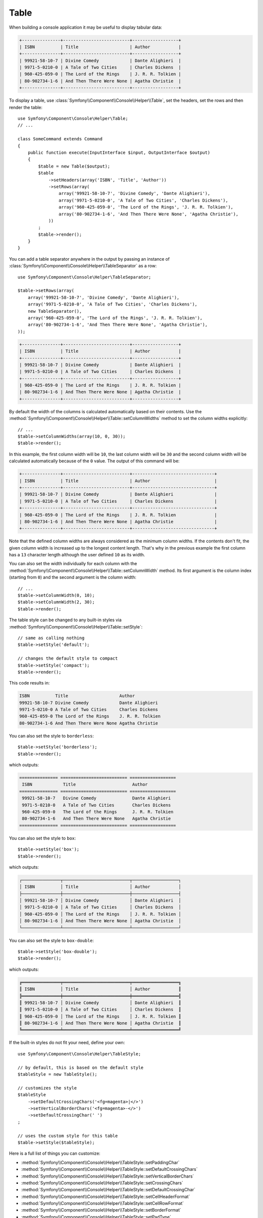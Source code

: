 .. index::
    single: Console Helpers; Table

Table
=====

When building a console application it may be useful to display tabular data:

.. code-block:: terminal

    +---------------+--------------------------+------------------+
    | ISBN          | Title                    | Author           |
    +---------------+--------------------------+------------------+
    | 99921-58-10-7 | Divine Comedy            | Dante Alighieri  |
    | 9971-5-0210-0 | A Tale of Two Cities     | Charles Dickens  |
    | 960-425-059-0 | The Lord of the Rings    | J. R. R. Tolkien |
    | 80-902734-1-6 | And Then There Were None | Agatha Christie  |
    +---------------+--------------------------+------------------+

To display a table, use :class:`Symfony\\Component\\Console\\Helper\\Table`,
set the headers, set the rows and then render the table::

    use Symfony\Component\Console\Helper\Table;
    // ...

    class SomeCommand extends Command
    {
        public function execute(InputInterface $input, OutputInterface $output)
        {
            $table = new Table($output);
            $table
                ->setHeaders(array('ISBN', 'Title', 'Author'))
                ->setRows(array(
                    array('99921-58-10-7', 'Divine Comedy', 'Dante Alighieri'),
                    array('9971-5-0210-0', 'A Tale of Two Cities', 'Charles Dickens'),
                    array('960-425-059-0', 'The Lord of the Rings', 'J. R. R. Tolkien'),
                    array('80-902734-1-6', 'And Then There Were None', 'Agatha Christie'),
                ))
            ;
            $table->render();
        }
    }

You can add a table separator anywhere in the output by passing an instance of
:class:`Symfony\\Component\\Console\\Helper\\TableSeparator` as a row::

    use Symfony\Component\Console\Helper\TableSeparator;

    $table->setRows(array(
        array('99921-58-10-7', 'Divine Comedy', 'Dante Alighieri'),
        array('9971-5-0210-0', 'A Tale of Two Cities', 'Charles Dickens'),
        new TableSeparator(),
        array('960-425-059-0', 'The Lord of the Rings', 'J. R. R. Tolkien'),
        array('80-902734-1-6', 'And Then There Were None', 'Agatha Christie'),
    ));

.. code-block:: terminal

    +---------------+--------------------------+------------------+
    | ISBN          | Title                    | Author           |
    +---------------+--------------------------+------------------+
    | 99921-58-10-7 | Divine Comedy            | Dante Alighieri  |
    | 9971-5-0210-0 | A Tale of Two Cities     | Charles Dickens  |
    +---------------+--------------------------+------------------+
    | 960-425-059-0 | The Lord of the Rings    | J. R. R. Tolkien |
    | 80-902734-1-6 | And Then There Were None | Agatha Christie  |
    +---------------+--------------------------+------------------+

By default the width of the columns is calculated automatically based on their
contents. Use the :method:`Symfony\\Component\\Console\\Helper\\Table::setColumnWidths`
method to set the column widths explicitly::

    // ...
    $table->setColumnWidths(array(10, 0, 30));
    $table->render();

In this example, the first column width will be ``10``, the last column width
will be ``30`` and the second column width will be calculated automatically
because of the ``0`` value. The output of this command will be:

.. code-block:: terminal

    +---------------+--------------------------+--------------------------------+
    | ISBN          | Title                    | Author                         |
    +---------------+--------------------------+--------------------------------+
    | 99921-58-10-7 | Divine Comedy            | Dante Alighieri                |
    | 9971-5-0210-0 | A Tale of Two Cities     | Charles Dickens                |
    +---------------+--------------------------+--------------------------------+
    | 960-425-059-0 | The Lord of the Rings    | J. R. R. Tolkien               |
    | 80-902734-1-6 | And Then There Were None | Agatha Christie                |
    +---------------+--------------------------+--------------------------------+

Note that the defined column widths are always considered as the minimum column
widths. If the contents don't fit, the given column width is increased up to the
longest content length. That's why in the previous example the first column has
a ``13`` character length although the user defined ``10`` as its width.

You can also set the width individually for each column with the
:method:`Symfony\\Component\\Console\\Helper\\Table::setColumnWidth` method.
Its first argument is the column index (starting from ``0``) and the second
argument is the column width::

    // ...
    $table->setColumnWidth(0, 10);
    $table->setColumnWidth(2, 30);
    $table->render();

The table style can be changed to any built-in styles via
:method:`Symfony\\Component\\Console\\Helper\\Table::setStyle`::

    // same as calling nothing
    $table->setStyle('default');

    // changes the default style to compact
    $table->setStyle('compact');
    $table->render();

This code results in:

.. code-block:: terminal

     ISBN          Title                    Author
     99921-58-10-7 Divine Comedy            Dante Alighieri
     9971-5-0210-0 A Tale of Two Cities     Charles Dickens
     960-425-059-0 The Lord of the Rings    J. R. R. Tolkien
     80-902734-1-6 And Then There Were None Agatha Christie

You can also set the style to ``borderless``::

    $table->setStyle('borderless');
    $table->render();

which outputs:

.. code-block:: terminal

     =============== ========================== ==================
      ISBN            Title                      Author
     =============== ========================== ==================
      99921-58-10-7   Divine Comedy              Dante Alighieri
      9971-5-0210-0   A Tale of Two Cities       Charles Dickens
      960-425-059-0   The Lord of the Rings      J. R. R. Tolkien
      80-902734-1-6   And Then There Were None   Agatha Christie
     =============== ========================== ==================

You can also set the style to ``box``::

    $table->setStyle('box');
    $table->render();

which outputs:

.. code-block:: text

    ┌───────────────┬──────────────────────────┬──────────────────┐
    │ ISBN          │ Title                    │ Author           │
    ├───────────────┼──────────────────────────┼──────────────────┤
    │ 99921-58-10-7 │ Divine Comedy            │ Dante Alighieri  │
    │ 9971-5-0210-0 │ A Tale of Two Cities     │ Charles Dickens  │
    │ 960-425-059-0 │ The Lord of the Rings    │ J. R. R. Tolkien │
    │ 80-902734-1-6 │ And Then There Were None │ Agatha Christie  │
    └───────────────┴──────────────────────────┴──────────────────┘

.. versionadded:: 4.1
    The ``box`` style was introduced in Symfony 4.1.

You can also set the style to ``box-double``::

    $table->setStyle('box-double');
    $table->render();

which outputs:

.. code-block:: text

    ╔═══════════════╤══════════════════════════╤══════════════════╗
    ║ ISBN          │ Title                    │ Author           ║
    ╠═══════════════╪══════════════════════════╪══════════════════╣
    ║ 99921-58-10-7 │ Divine Comedy            │ Dante Alighieri  ║
    ║ 9971-5-0210-0 │ A Tale of Two Cities     │ Charles Dickens  ║
    ║ 960-425-059-0 │ The Lord of the Rings    │ J. R. R. Tolkien ║
    ║ 80-902734-1-6 │ And Then There Were None │ Agatha Christie  ║
    ╚═══════════════╧══════════════════════════╧══════════════════╝

.. versionadded:: 4.1
    The ``box-double`` style was introduced in Symfony 4.1.

If the built-in styles do not fit your need, define your own::

    use Symfony\Component\Console\Helper\TableStyle;

    // by default, this is based on the default style
    $tableStyle = new TableStyle();

    // customizes the style
    $tableStyle
        ->setDefaultCrossingChars('<fg=magenta>|</>')
        ->setVerticalBorderChars('<fg=magenta>-</>')
        ->setDefaultCrossingChar(' ')
    ;

    // uses the custom style for this table
    $table->setStyle($tableStyle);

Here is a full list of things you can customize:

*  :method:`Symfony\\Component\\Console\\Helper\\TableStyle::setPaddingChar`
*  :method:`Symfony\\Component\\Console\\Helper\\TableStyle::setDefaultCrossingChars`
*  :method:`Symfony\\Component\\Console\\Helper\\TableStyle::setVerticalBorderChars`
*  :method:`Symfony\\Component\\Console\\Helper\\TableStyle::setCrossingChars`
*  :method:`Symfony\\Component\\Console\\Helper\\TableStyle::setDefaultCrossingChar`
*  :method:`Symfony\\Component\\Console\\Helper\\TableStyle::setCellHeaderFormat`
*  :method:`Symfony\\Component\\Console\\Helper\\TableStyle::setCellRowFormat`
*  :method:`Symfony\\Component\\Console\\Helper\\TableStyle::setBorderFormat`
*  :method:`Symfony\\Component\\Console\\Helper\\TableStyle::setPadType`

.. versionadded:: 4.1
    The ``setDefaultCrossingChars`` method was introduced in Symfony 4.1.
    It replaces the deprecated ``setHorizontalBorderChar`` method.

    Also, the ``setVerticalBorderChars`` method was introduced. Use this instead
    of the deprecated ``setVerticalBorderChar`` method.

    The ``setCrossingChars()`` and ``setDefaultCrossingChar()`` methods are also
    new. Previously you could only use the now deprecated ``setCrossingChar()``
    method.

.. tip::

    You can also register a style globally::

        // registers the style under the colorful name
        Table::setStyleDefinition('colorful', $tableStyle);

        // applies the custom style for the given table
        $table->setStyle('colorful');

    This method can also be used to override a built-in style.

Spanning Multiple Columns and Rows
----------------------------------

To make a table cell that spans multiple columns you can use a :class:`Symfony\\Component\\Console\\Helper\\TableCell`::

    use Symfony\Component\Console\Helper\Table;
    use Symfony\Component\Console\Helper\TableSeparator;
    use Symfony\Component\Console\Helper\TableCell;

    $table = new Table($output);
    $table
        ->setHeaders(array('ISBN', 'Title', 'Author'))
        ->setRows(array(
            array('99921-58-10-7', 'Divine Comedy', 'Dante Alighieri'),
            new TableSeparator(),
            array(new TableCell('This value spans 3 columns.', array('colspan' => 3))),
        ))
    ;
    $table->render();

This results in:

.. code-block:: terminal

    +---------------+---------------+-----------------+
    | ISBN          | Title         | Author          |
    +---------------+---------------+-----------------+
    | 99921-58-10-7 | Divine Comedy | Dante Alighieri |
    +---------------+---------------+-----------------+
    | This value spans 3 columns.                     |
    +---------------+---------------+-----------------+

.. tip::

    You can create a multiple-line page title using a header cell that spans
    the entire table width::

        $table->setHeaders(array(
            array(new TableCell('Main table title', array('colspan' => 3))),
            array('ISBN', 'Title', 'Author'),
        ))
        // ...

    This generates:

    .. code-block:: terminal

        +-------+-------+--------+
        | Main table title       |
        +-------+-------+--------+
        | ISBN  | Title | Author |
        +-------+-------+--------+
        | ...                    |
        +-------+-------+--------+

In a similar way you can span multiple rows::

    use Symfony\Component\Console\Helper\Table;
    use Symfony\Component\Console\Helper\TableCell;

    $table = new Table($output);
    $table
        ->setHeaders(array('ISBN', 'Title', 'Author'))
        ->setRows(array(
            array(
                '978-0521567817',
                'De Monarchia',
                new TableCell("Dante Alighieri\nspans multiple rows", array('rowspan' => 2)),
            ),
            array('978-0804169127', 'Divine Comedy'),
        ))
    ;
    $table->render();

This outputs:

.. code-block:: terminal

    +----------------+---------------+---------------------+
    | ISBN           | Title         | Author              |
    +----------------+---------------+---------------------+
    | 978-0521567817 | De Monarchia  | Dante Alighieri     |
    | 978-0804169127 | Divine Comedy | spans multiple rows |
    +----------------+---------------+---------------------+

You can use the ``colspan`` and ``rowspan`` options at the same time which allows
you to create any table layout you may wish.

.. _console-modify-rendered-tables:

Modifying Rendered Tables
-------------------------

.. versionadded:: 4.1
    The feature to modify rendered tables was introduced in Symfony 4.1.

The ``render()`` method requires passing the entire table contents. However,
sometimes that information is not available beforehand because it's generated
dynamically. In those cases, use the
:method:`Symfony\\Component\\Console\\Helper\\Table::appendRow` method, which
takes the same arguments as the ``addRow()`` method, to add rows at the bottom
of an already rendered table.

The only requirement to append rows is that the table must be rendered inside a
:ref:`Console output section <console-output-sections>`::

    use Symfony\Component\Console\Helper\Table;
    // ...

    class SomeCommand extends Command
    {
        public function execute(InputInterface $input, OutputInterface $output)
        {
            $section = $output->section();
            $table = new Table($section);

            $table->addRow(['Love']);
            $table->render();

            $table->appendRow(['Symfony']);
        }
    }

This will display the following table in the terminal:

.. code-block:: terminal

    +---------+
    | Love    |
    | Symfony |
    +---------+
